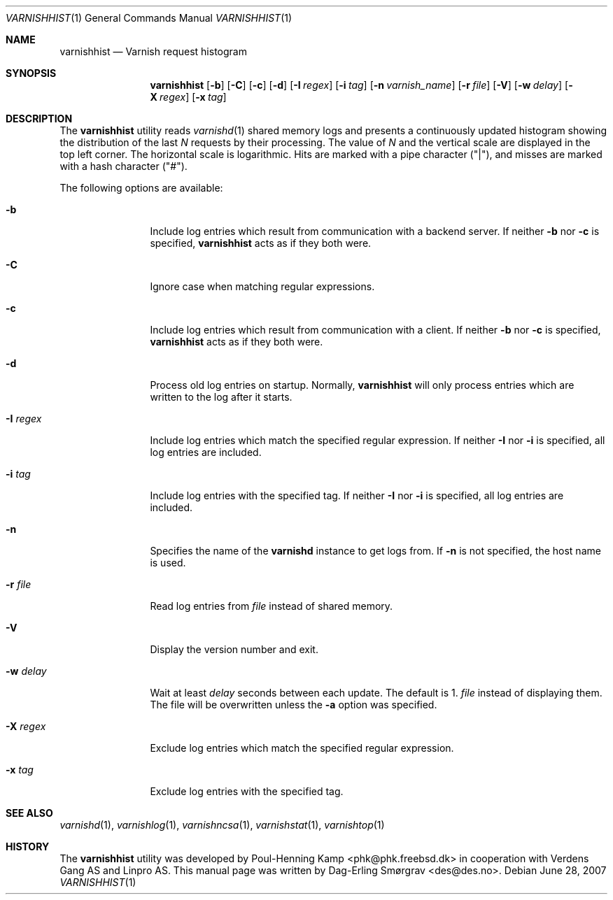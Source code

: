 .\"-
.\" Copyright (c) 2006 Verdens Gang AS
.\" Copyright (c) 2006-2009 Linpro AS
.\" All rights reserved.
.\"
.\" Author: Dag-Erling Smørgrav <des@des.no>
.\"
.\" Redistribution and use in source and binary forms, with or without
.\" modification, are permitted provided that the following conditions
.\" are met:
.\" 1. Redistributions of source code must retain the above copyright
.\"    notice, this list of conditions and the following disclaimer.
.\" 2. Redistributions in binary form must reproduce the above copyright
.\"    notice, this list of conditions and the following disclaimer in the
.\"    documentation and/or other materials provided with the distribution.
.\"
.\" THIS SOFTWARE IS PROVIDED BY THE AUTHOR AND CONTRIBUTORS ``AS IS'' AND
.\" ANY EXPRESS OR IMPLIED WARRANTIES, INCLUDING, BUT NOT LIMITED TO, THE
.\" IMPLIED WARRANTIES OF MERCHANTABILITY AND FITNESS FOR A PARTICULAR PURPOSE
.\" ARE DISCLAIMED.  IN NO EVENT SHALL AUTHOR OR CONTRIBUTORS BE LIABLE
.\" FOR ANY DIRECT, INDIRECT, INCIDENTAL, SPECIAL, EXEMPLARY, OR CONSEQUENTIAL
.\" DAMAGES (INCLUDING, BUT NOT LIMITED TO, PROCUREMENT OF SUBSTITUTE GOODS
.\" OR SERVICES; LOSS OF USE, DATA, OR PROFITS; OR BUSINESS INTERRUPTION)
.\" HOWEVER CAUSED AND ON ANY THEORY OF LIABILITY, WHETHER IN CONTRACT, STRICT
.\" LIABILITY, OR TORT (INCLUDING NEGLIGENCE OR OTHERWISE) ARISING IN ANY WAY
.\" OUT OF THE USE OF THIS SOFTWARE, EVEN IF ADVISED OF THE POSSIBILITY OF
.\" SUCH DAMAGE.
.\"
.\" $Id$
.\"
.Dd June 28, 2007
.Dt VARNISHHIST 1
.Os
.Sh NAME
.Nm varnishhist
.Nd Varnish request histogram
.Sh SYNOPSIS
.Nm
.Op Fl b
.Op Fl C
.Op Fl c
.Op Fl d
.Op Fl I Ar regex
.Op Fl i Ar tag
.Op Fl n Ar varnish_name
.Op Fl r Ar file
.Op Fl V
.Op Fl w Ar delay
.Op Fl X Ar regex
.Op Fl x Ar tag
.Sh DESCRIPTION
The
.Nm
utility reads
.Xr varnishd 1
shared memory logs and presents a continuously updated histogram
showing the distribution of the last
.Va N
requests by their processing.
The value of
.Va N
and the vertical scale are displayed in the top left corner.
The horizontal scale is logarithmic.
Hits are marked with a pipe character ("|"), and misses are marked
with a hash character ("#").
.Pp
The following options are available:
.Bl -tag -width Fl
.It Fl b
Include log entries which result from communication with a backend
server.
If neither
.Fl b
nor
.Fl c
is specified,
.Nm
acts as if they both were.
.It Fl C
Ignore case when matching regular expressions.
.It Fl c
Include log entries which result from communication with a client.
If neither
.Fl b
nor
.Fl c
is specified,
.Nm
acts as if they both were.
.It Fl d
Process old log entries on startup.
Normally,
.Nm
will only process entries which are written to the log after it
starts.
.It Fl I Ar regex
Include log entries which match the specified regular expression.
If neither
.Fl I
nor
.Fl i
is specified, all log entries are included.
.It Fl i Ar tag
Include log entries with the specified tag.
If neither
.Fl I
nor
.Fl i
is specified, all log entries are included.
.It Fl n
Specifies the name of the
.Nm varnishd
instance to get logs from.
If
.Fl n
is not specified, the host name is used.
.It Fl r Ar file
Read log entries from
.Ar file
instead of shared memory.
.It Fl V
Display the version number and exit.
.It Fl w Ar delay
Wait at least
.Ar delay
seconds between each update.
The default is 1.
.Ar file
instead of displaying them.
The file will be overwritten unless the
.Fl a
option was specified.
.It Fl X Ar regex
Exclude log entries which match the specified regular expression.
.It Fl x Ar tag
Exclude log entries with the specified tag.
.El
.Sh SEE ALSO
.Xr varnishd 1 ,
.Xr varnishlog 1 ,
.Xr varnishncsa 1 ,
.Xr varnishstat 1 ,
.Xr varnishtop 1
.Sh HISTORY
The
.Nm
utility was developed by
.An Poul-Henning Kamp Aq phk@phk.freebsd.dk
in cooperation with Verdens Gang AS and Linpro AS.
This manual page was written by
.An Dag-Erling Sm\(/orgrav Aq des@des.no .
